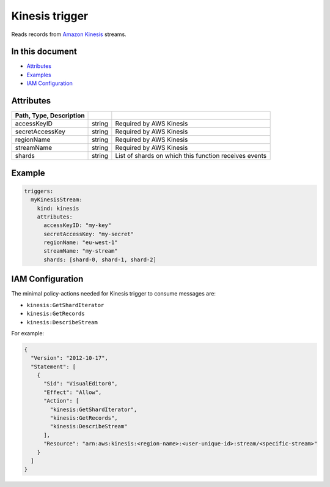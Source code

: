 Kinesis trigger
===============

Reads records from `Amazon Kinesis <https://aws.amazon.com/kinesis/>`_ streams.

In this document
----------------
- `Attributes <#attributes>`__
- `Examples <#example>`__
- `IAM Configuration <#iam-configuration>`__

.. _attributes:

Attributes
----------

.. csv-table::
   :header: Path, Type, Description
   :delim: |

   accessKeyID | string | Required by AWS Kinesis
   secretAccessKey | string | Required by AWS Kinesis
   regionName | string | Required by AWS Kinesis
   streamName | string | Required by AWS Kinesis
   shards | string | List of shards on which this function receives events

.. _example:

Example
-------

.. code-block:: yaml

    triggers:
      myKinesisStream:
        kind: kinesis
        attributes:
          accessKeyID: "my-key"
          secretAccessKey: "my-secret"
          regionName: "eu-west-1"
          streamName: "my-stream"
          shards: [shard-0, shard-1, shard-2]

.. _iam-configuration:

IAM Configuration
-----------------

The minimal policy-actions needed for Kinesis trigger to consume messages are:

- ``kinesis:GetShardIterator``
- ``kinesis:GetRecords``
- ``kinesis:DescribeStream``

For example:

.. code-block:: json

    {
      "Version": "2012-10-17",
      "Statement": [
        {
          "Sid": "VisualEditor0",
          "Effect": "Allow",
          "Action": [
            "kinesis:GetShardIterator",
            "kinesis:GetRecords",
            "kinesis:DescribeStream"
          ],
          "Resource": "arn:aws:kinesis:<region-name>:<user-unique-id>:stream/<specific-stream>"
        }
      ]
    }
